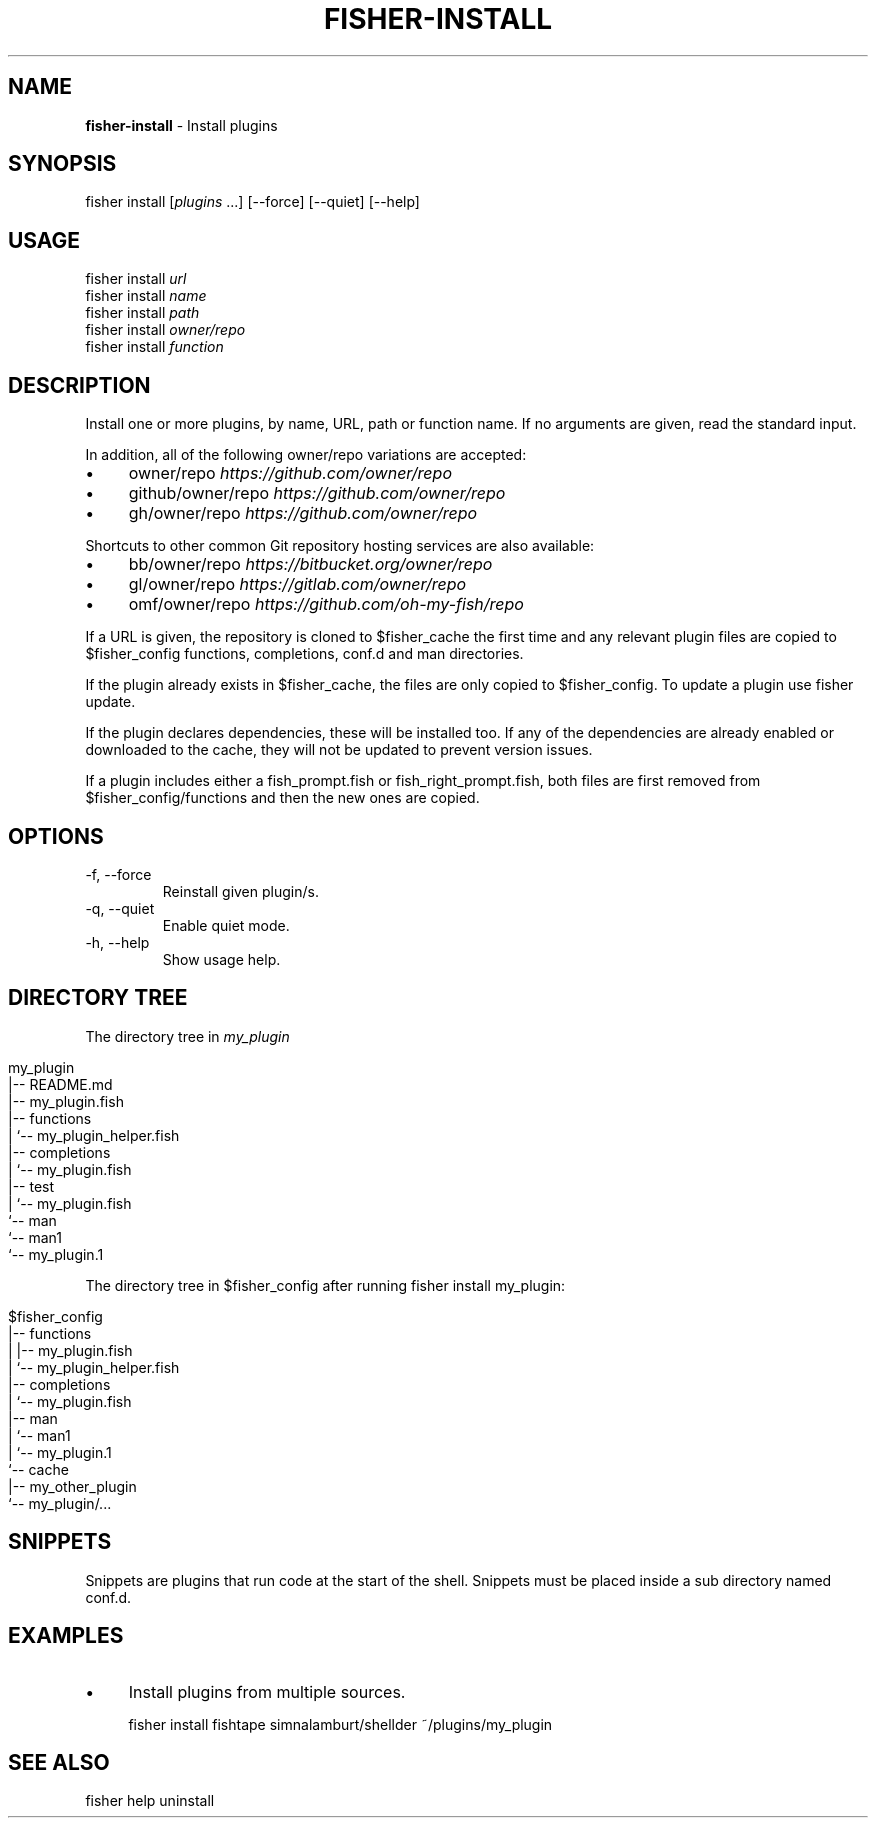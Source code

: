 .\" generated with Ronn/v0.7.3
.\" http://github.com/rtomayko/ronn/tree/0.7.3
.
.TH "FISHER\-INSTALL" "1" "February 2016" "" "fisherman"
.
.SH "NAME"
\fBfisher\-install\fR \- Install plugins
.
.SH "SYNOPSIS"
fisher install [\fIplugins\fR \.\.\.] [\-\-force] [\-\-quiet] [\-\-help]
.
.SH "USAGE"
fisher install \fIurl\fR
.
.br
fisher install \fIname\fR
.
.br
fisher install \fIpath\fR
.
.br
fisher install \fIowner/repo\fR
.
.br
fisher install \fIfunction\fR
.
.br
.
.SH "DESCRIPTION"
Install one or more plugins, by name, URL, path or function name\. If no arguments are given, read the standard input\.
.
.P
In addition, all of the following owner/repo variations are accepted:
.
.IP "\(bu" 4
owner/repo \fIhttps://github\.com/owner/repo\fR
.
.IP "\(bu" 4
github/owner/repo \fIhttps://github\.com/owner/repo\fR
.
.IP "\(bu" 4
gh/owner/repo \fIhttps://github\.com/owner/repo\fR
.
.IP "" 0
.
.P
Shortcuts to other common Git repository hosting services are also available:
.
.IP "\(bu" 4
bb/owner/repo \fIhttps://bitbucket\.org/owner/repo\fR
.
.IP "\(bu" 4
gl/owner/repo \fIhttps://gitlab\.com/owner/repo\fR
.
.IP "\(bu" 4
omf/owner/repo \fIhttps://github\.com/oh\-my\-fish/repo\fR
.
.IP "" 0
.
.P
If a URL is given, the repository is cloned to $fisher_cache the first time and any relevant plugin files are copied to $fisher_config functions, completions, conf\.d and man directories\.
.
.P
If the plugin already exists in $fisher_cache, the files are only copied to $fisher_config\. To update a plugin use fisher update\.
.
.P
If the plugin declares dependencies, these will be installed too\. If any of the dependencies are already enabled or downloaded to the cache, they will not be updated to prevent version issues\.
.
.P
If a plugin includes either a fish_prompt\.fish or fish_right_prompt\.fish, both files are first removed from $fisher_config/functions and then the new ones are copied\.
.
.SH "OPTIONS"
.
.TP
\-f, \-\-force
Reinstall given plugin/s\.
.
.TP
\-q, \-\-quiet
Enable quiet mode\.
.
.TP
\-h, \-\-help
Show usage help\.
.
.SH "DIRECTORY TREE"
The directory tree in \fImy_plugin\fR
.
.IP "" 4
.
.nf

my_plugin
|\-\- README\.md
|\-\- my_plugin\.fish
|\-\- functions
|   `\-\- my_plugin_helper\.fish
|\-\- completions
|   `\-\- my_plugin\.fish
|\-\- test
|   `\-\- my_plugin\.fish
`\-\- man
    `\-\- man1
        `\-\- my_plugin\.1
.
.fi
.
.IP "" 0
.
.P
The directory tree in $fisher_config after running fisher install my_plugin:
.
.IP "" 4
.
.nf

$fisher_config
|\-\- functions
|   |\-\- my_plugin\.fish
|   `\-\- my_plugin_helper\.fish
|\-\- completions
|   `\-\- my_plugin\.fish
|\-\- man
|   `\-\- man1
|       `\-\- my_plugin\.1
`\-\- cache
    |\-\- my_other_plugin
    `\-\- my_plugin/\.\.\.
.
.fi
.
.IP "" 0
.
.SH "SNIPPETS"
Snippets are plugins that run code at the start of the shell\. Snippets must be placed inside a sub directory named conf\.d\.
.
.SH "EXAMPLES"
.
.IP "\(bu" 4
Install plugins from multiple sources\.
.
.IP "" 0
.
.IP "" 4
.
.nf

fisher install fishtape simnalamburt/shellder ~/plugins/my_plugin
.
.fi
.
.IP "" 0
.
.SH "SEE ALSO"
fisher help uninstall
.
.br

